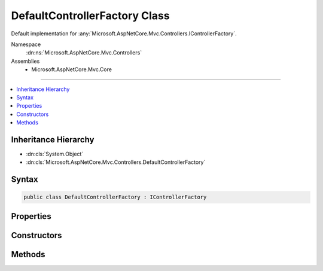

DefaultControllerFactory Class
==============================






Default implementation for :any:`Microsoft.AspNetCore.Mvc.Controllers.IControllerFactory`\.


Namespace
    :dn:ns:`Microsoft.AspNetCore.Mvc.Controllers`
Assemblies
    * Microsoft.AspNetCore.Mvc.Core

----

.. contents::
   :local:



Inheritance Hierarchy
---------------------


* :dn:cls:`System.Object`
* :dn:cls:`Microsoft.AspNetCore.Mvc.Controllers.DefaultControllerFactory`








Syntax
------

.. code-block:: csharp

    public class DefaultControllerFactory : IControllerFactory








.. dn:class:: Microsoft.AspNetCore.Mvc.Controllers.DefaultControllerFactory
    :hidden:

.. dn:class:: Microsoft.AspNetCore.Mvc.Controllers.DefaultControllerFactory

Properties
----------

.. dn:class:: Microsoft.AspNetCore.Mvc.Controllers.DefaultControllerFactory
    :noindex:
    :hidden:

    
    .. dn:property:: Microsoft.AspNetCore.Mvc.Controllers.DefaultControllerFactory.ControllerActivator
    
        
    
        
        The :any:`Microsoft.AspNetCore.Mvc.Controllers.IControllerActivator` used to create a controller.
    
        
        :rtype: Microsoft.AspNetCore.Mvc.Controllers.IControllerActivator
    
        
        .. code-block:: csharp
    
            protected IControllerActivator ControllerActivator
            {
                get;
            }
    

Constructors
------------

.. dn:class:: Microsoft.AspNetCore.Mvc.Controllers.DefaultControllerFactory
    :noindex:
    :hidden:

    
    .. dn:constructor:: Microsoft.AspNetCore.Mvc.Controllers.DefaultControllerFactory.DefaultControllerFactory(Microsoft.AspNetCore.Mvc.Controllers.IControllerActivator, System.Collections.Generic.IEnumerable<Microsoft.AspNetCore.Mvc.Controllers.IControllerPropertyActivator>)
    
        
    
        
        Initializes a new instance of :any:`Microsoft.AspNetCore.Mvc.Controllers.DefaultControllerFactory`\.
    
        
    
        
        :param controllerActivator: 
            :any:`Microsoft.AspNetCore.Mvc.Controllers.IControllerActivator` used to create controller instances.
        
        :type controllerActivator: Microsoft.AspNetCore.Mvc.Controllers.IControllerActivator
    
        
        :param propertyActivators: 
            A set of :any:`Microsoft.AspNetCore.Mvc.Controllers.IControllerPropertyActivator` instances used to initialize controller
            properties.
        
        :type propertyActivators: System.Collections.Generic.IEnumerable<System.Collections.Generic.IEnumerable`1>{Microsoft.AspNetCore.Mvc.Controllers.IControllerPropertyActivator<Microsoft.AspNetCore.Mvc.Controllers.IControllerPropertyActivator>}
    
        
        .. code-block:: csharp
    
            public DefaultControllerFactory(IControllerActivator controllerActivator, IEnumerable<IControllerPropertyActivator> propertyActivators)
    

Methods
-------

.. dn:class:: Microsoft.AspNetCore.Mvc.Controllers.DefaultControllerFactory
    :noindex:
    :hidden:

    
    .. dn:method:: Microsoft.AspNetCore.Mvc.Controllers.DefaultControllerFactory.CreateController(Microsoft.AspNetCore.Mvc.ControllerContext)
    
        
    
        
        :type context: Microsoft.AspNetCore.Mvc.ControllerContext
        :rtype: System.Object
    
        
        .. code-block:: csharp
    
            public virtual object CreateController(ControllerContext context)
    
    .. dn:method:: Microsoft.AspNetCore.Mvc.Controllers.DefaultControllerFactory.ReleaseController(Microsoft.AspNetCore.Mvc.ControllerContext, System.Object)
    
        
    
        
        :type context: Microsoft.AspNetCore.Mvc.ControllerContext
    
        
        :type controller: System.Object
    
        
        .. code-block:: csharp
    
            public virtual void ReleaseController(ControllerContext context, object controller)
    

